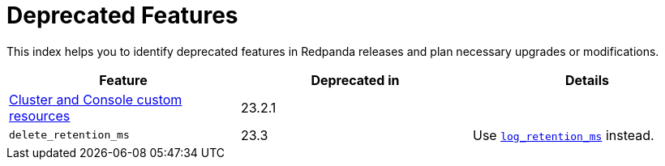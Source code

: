 = Deprecated Features
:description: See a list of deprecated features in Redpanda releases and plan necessary upgrades or modifications.

This index helps you to identify deprecated features in Redpanda releases and plan necessary upgrades or modifications.

|===
| Feature | Deprecated in | Details

| xref:./cluster-resource.adoc[Cluster and Console custom resources]
| 23.2.1
|
| `delete_retention_ms`
| 23.3
| Use xref:reference:cluster-properties.adoc#_log_retention_ms[`log_retention_ms`] instead.
|===
